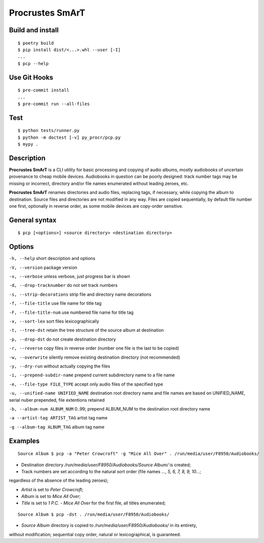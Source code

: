 Procrustes SmArT
****************

Build and install
=================

::

    $ poetry build
    $ pip install dist/<...>.whl --user [-I]
    ...
    $ pcp --help

Use Git Hooks
=============

::

    $ pre-commit install
    ...
    $ pre-commit run --all-files

Test
====

::

    $ python tests/runner.py
    $ python -m doctest [-v] py_procr/pcp.py
    $ mypy .

Description
===========

**Procrustes SmArT** is a CLI utility for basic processing and copying
of audio albums, mostly audiobooks of uncertain provenance to cheap mobile
devices. Audiobooks in question can be poorly designed: track number tags
may be missing or incorrect, directory and/or file names enumerated
without leading zeroes, etc.

**Procrustes SmArT** renames directories and audio files, replacing tags,
if necessary, while copying the album to destination. Source files
and directories are not modified in any way. Files are copied sequentially,
by default file number one first, optionally in reverse order, as some
mobile devices are copy-order sensitive.

General syntax
==============

::

    $ pcp [<options>] <source directory> <destination directory>

Options
=======

``-h, --help``
short description and options

``-V, --version``
package version

``-v, --verbose``
unless verbose, just progress bar is shown

``-d, --drop-tracknumber``
do not set track numbers

``-s, --strip-decorations``
strip file and directory name decorations

``-f, --file-title``
use file name for title tag

``-F, --file-title-num``
use numbered file name for title tag

``-x, --sort-lex``
sort files lexicographically

``-t, --tree-dst``
retain the tree structure of the source album at destination

``-p, --drop-dst``
do not create destination directory

``-r, --reverse``
copy files in reverse order (number one file is the last to be copied)

``-w, --overwrite``
silently remove existing destination directory (not recommended)

``-y, --dry-run``
without actually copying the files

``-i, --prepend-subdir-name``
prepend current subdirectory name to a file name

``-e, --file-type FILE_TYPE``
accept only audio files of the specified type

``-u, --unified-name UNIFIED_NAME``
destination root directory name and file names are based on UNIFIED_NAME,
serial nuber prepended, file extentions retained

``-b, --album-num ALBUM_NUM``
0..99; prepend ALBUM_NUM to the destination root directory name

``-a --artist-tag ARTIST_TAG``
artist tag name

``-g --album-tag ALBUM_TAG``
album tag name

Examples
========

::

    Source Album $ pcp -a "Peter Crowcroft" -g "Mice All Over" . /run/media/user/F8950/Audiobooks/

- Destination directory `/run/media/user/F8950/Audiobooks/Source Album/` is created;

- Track numbers are set according to the natural sort order (file names `..., 5, 6, 7, 8, 9, 10...`;
regardless of the absence of the leading zeroes);

- *Artist* is set to *Peter Crowcroft*;

- *Album* is set to *Mice All Over*;

- *Title* is set to *1 P.C. - Mice All Over* for the first file, all titles enumerated;

::

    Source Album $ pcp -dst . /run/media/user/F8950/Audiobooks/

- *Source Album* directory is copied to `/run/media/user/F8950/Audiobooks/` in its entirety,
without modification; sequential copy order, natural or lexicographical, is guaranteed.